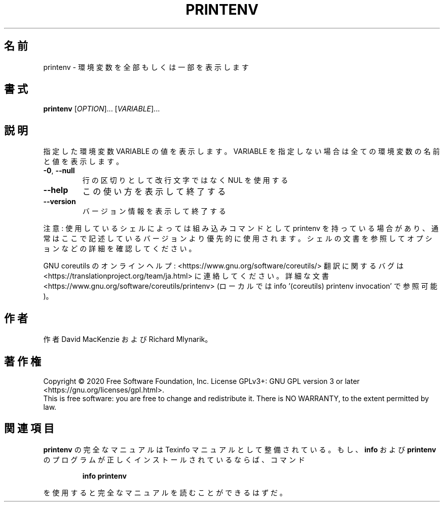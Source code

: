 .\" DO NOT MODIFY THIS FILE!  It was generated by help2man 1.47.13.
.TH PRINTENV "1" "2021年4月" "GNU coreutils" "ユーザーコマンド"
.SH 名前
printenv \- 環境変数を全部もしくは一部を表示します
.SH 書式
.B printenv
[\fI\,OPTION\/\fR]... [\fI\,VARIABLE\/\fR]...
.SH 説明
.\" Add any additional description here
.PP
指定した環境変数 VARIABLE の値を表示します。VARIABLE を指定しない場合は全ての
環境変数の名前と値を表示します。
.TP
\fB\-0\fR, \fB\-\-null\fR
行の区切りとして改行文字ではなく NUL を使用する
.TP
\fB\-\-help\fR
この使い方を表示して終了する
.TP
\fB\-\-version\fR
バージョン情報を表示して終了する
.PP
注意: 使用しているシェルによっては組み込みコマンドとして printenv を持っている場合
があり、通常はここで記述しているバージョンより優先的に使用されます。シェルの
文書を参照してオプションなどの詳細を確認してください。
.PP
GNU coreutils のオンラインヘルプ: <https://www.gnu.org/software/coreutils/>
翻訳に関するバグは <https://translationproject.org/team/ja.html> に連絡してください。
詳細な文書 <https://www.gnu.org/software/coreutils/printenv>
(ローカルでは info '(coreutils) printenv invocation' で参照可能)。
.SH 作者
作者 David MacKenzie および Richard Mlynarik。
.SH 著作権
Copyright \(co 2020 Free Software Foundation, Inc.
License GPLv3+: GNU GPL version 3 or later <https://gnu.org/licenses/gpl.html>.
.br
This is free software: you are free to change and redistribute it.
There is NO WARRANTY, to the extent permitted by law.
.SH 関連項目
.B printenv
の完全なマニュアルは Texinfo マニュアルとして整備されている。もし、
.B info
および
.B printenv
のプログラムが正しくインストールされているならば、コマンド
.IP
.B info printenv
.PP
を使用すると完全なマニュアルを読むことができるはずだ。
